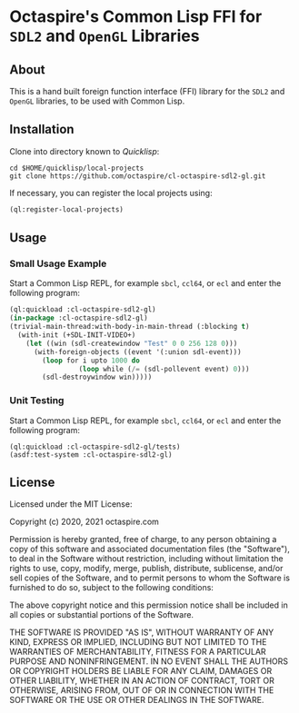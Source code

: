 * Octaspire's Common Lisp FFI for ~SDL2~ and ~OpenGL~ Libraries

** About

This is a hand built foreign function interface (FFI) library
for the ~SDL2~ and ~OpenGL~ libraries, to be used with
Common Lisp.

** Installation

Clone into directory known to [[quicklisp.org][Quicklisp]]:

#+begin_src shell
cd $HOME/quicklisp/local-projects
git clone https://github.com/octaspire/cl-octaspire-sdl2-gl.git
#+end_src

If necessary, you can register the local projects
using:

#+begin_src lisp
(ql:register-local-projects)
#+end_src

** Usage
*** Small Usage Example

Start a Common Lisp REPL, for example ~sbcl~, ~ccl64~, or ~ecl~
and enter the following program:

#+begin_src lisp
(ql:quickload :cl-octaspire-sdl2-gl)
(in-package :cl-octaspire-sdl2-gl)
(trivial-main-thread:with-body-in-main-thread (:blocking t)
  (with-init (+SDL-INIT-VIDEO+)
    (let ((win (sdl-createwindow "Test" 0 0 256 128 0)))
      (with-foreign-objects ((event '(:union sdl-event)))
        (loop for i upto 1000 do
                 (loop while (/= (sdl-pollevent event) 0)))
        (sdl-destroywindow win)))))
#+end_src

*** Unit Testing

Start a Common Lisp REPL, for example ~sbcl~, ~ccl64~, or ~ecl~ and enter
the following program:

#+begin_src lis
(ql:quickload :cl-octaspire-sdl2-gl/tests)
(asdf:test-system :cl-octaspire-sdl2-gl)
#+end_src

** License

Licensed under the MIT License:

#+begin_src txt
Copyright (c) 2020, 2021 octaspire.com

Permission is hereby granted, free of charge, to any person obtaining a copy
of this software and associated documentation files (the "Software"), to deal
in the Software without restriction, including without limitation the rights
to use, copy, modify, merge, publish, distribute, sublicense, and/or sell
copies of the Software, and to permit persons to whom the Software is
furnished to do so, subject to the following conditions:

The above copyright notice and this permission notice shall be included in all
copies or substantial portions of the Software.

THE SOFTWARE IS PROVIDED "AS IS", WITHOUT WARRANTY OF ANY KIND, EXPRESS OR
IMPLIED, INCLUDING BUT NOT LIMITED TO THE WARRANTIES OF MERCHANTABILITY,
FITNESS FOR A PARTICULAR PURPOSE AND NONINFRINGEMENT. IN NO EVENT SHALL THE
AUTHORS OR COPYRIGHT HOLDERS BE LIABLE FOR ANY CLAIM, DAMAGES OR OTHER
LIABILITY, WHETHER IN AN ACTION OF CONTRACT, TORT OR OTHERWISE, ARISING FROM,
OUT OF OR IN CONNECTION WITH THE SOFTWARE OR THE USE OR OTHER DEALINGS IN THE
SOFTWARE.
#+end_
